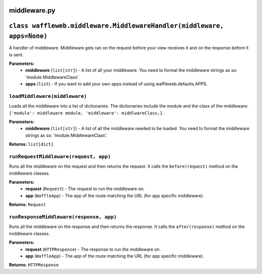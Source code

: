 =============
middleware.py
=============

=======================================================================
``class waffleweb.middleware.MiddlewareHandler(middleware, apps=None)``
=======================================================================

A handler of middleware. Middleware gets ran on the request before your view receives it and on the response before it is sent.

**Parameters:**
 - **middleware** (``list[str]``) - A list of all your middleware. You need to format the middleware strings as so: 'module.MiddlewareClass'.
 - **apps** (``list``) - If you want to add your own apps instead of using waffleweb.defaults.APPS.
 
------------------------------
``loadMiddleware(middleware)``
------------------------------

Loads all the middleware into a list of dictionaries. The dictionaries include the module and the class of the middleware: ``{'module': middleware module, 'middleware': middlwareClass,}``.

**Parameters:**
 - **middleware** (``list[str]``) - A list of all the middleware needed to be loaded. You need to format the middleware strings as so: 'module.MiddlewareClass'.
 
**Returns:** ``list[dict]``

--------------------------------------
``runRequestMiddleware(request, app)``
--------------------------------------

Runs all the middleware on the request and then returns the request. It calls the ``before(request)`` method on the middleware classes.

**Parameters:**
 - **request** (``Request``) - The request to run the middleware on.
 - **app** (``WaffleApp``) - The app of the route matching the URL (for app specific middleware).
 
**Returns:** ``Request``

----------------------------------------
``runResponseMiddleware(response, app)``
----------------------------------------

Runs all the middleware on the response and then returns the response. It calls the ``after(response)`` method on the middleware classes.

**Parameters:**
 - **request** (``HTTPResponse``) - The response to run the middleware on.
 - **app** (``WaffleApp``) - The app of the route matching the URL (for app specific middleware).
 
**Returns:** ``HTTPResponse``
